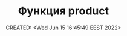 # -*- mode: org; -*-
#+TITLE: Функция product
#+DESCRIPTION:
#+KEYWORDS:
#+AUTHOR:
#+email:
#+INFOJS_OPT:
#+STARTUP:  content

#+DATE: CREATED: <Wed Jun 15 16:45:49 EEST 2022>
# Time-stamp: <Последнее обновление -- Wednesday June 15 16:46:11 EEST 2022>
